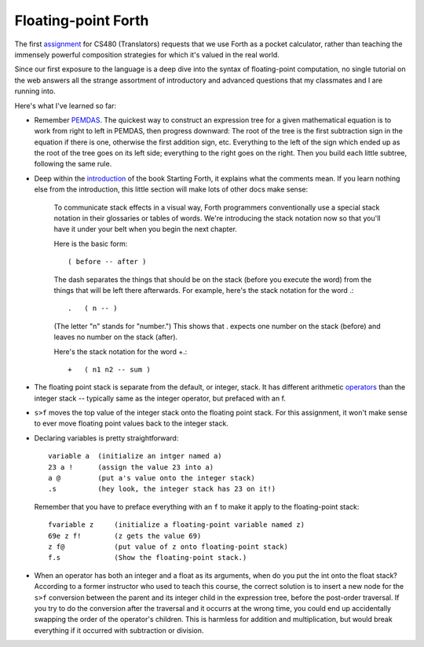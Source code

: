 Floating-point Forth
====================

The first assignment_ for CS480 (Translators) requests that we use Forth as a
pocket calculator, rather than teaching the immensely powerful composition
strategies for which it's valued in the real world. 

Since our first exposure to the language is a deep dive into the syntax of
floating-point computation, no single tutorial on the web answers all the
strange assortment of introductory and advanced questions that my classmates
and I are running into. 

.. more::

Here's what I've learned so far:

* Remember PEMDAS_. The quickest way to construct an expression tree for a
  given mathematical equation is to work from right to left in PEMDAS, then
  progress downward: The root of the tree is the first subtraction sign in the
  equation if there is one, otherwise the first addition sign, etc. Everything
  to the left of the sign which ended up as the root of the tree goes on its
  left side; everything to the right goes on the right. Then you build each
  little subtree, following the same rule. 

* Deep within the introduction_ of the book Starting Forth, it explains what
  the comments mean. If you learn nothing else from the introduction, this
  little section will make lots of other docs make sense:

    To communicate stack effects in a visual way, Forth programmers
    conventionally use a special stack notation in their glossaries or tables
    of words. We're introducing the stack notation now so that you'll have it
    under your belt when you begin the next chapter.

    Here is the basic form::

       ( before -- after )

    The dash separates the things that should be on the stack (before you
    execute the word) from the things that will be left there afterwards.
    For example, here's the stack notation for the word .::

          .   ( n -- )

    (The letter "n" stands for "number.") This shows that . expects one
    number on the stack (before) and leaves no number on the stack
    (after).

    Here's the stack notation for the word +.::

             +   ( n1 n2 -- sum )

* The floating point stack is separate from the default, or integer, stack. It
  has different arithmetic operators_ than the integer stack -- typically same
  as the integer operator, but prefaced with an f. 

.. code:: 
            F@      ( adr --)       ( f: -- x)
            F!      ( adr --)       ( f: x --)
            F+                      ( f: x y -- x+y)
            F-                      ( f: x y -- x-y)
            F*                      ( f: x y -- x*y)
            F/                      ( f: x y -- x/y)
            FEXP                    ( f: x -- e^x)
            FLN                     ( f: x -- ln[x])
            FSQRT                   ( f: x -- x^0.5)

* ``s>f`` moves the top value of the integer stack onto the floating point
  stack. For this assignment, it won't make sense to ever move floating point
  values back to the integer stack.

* Declaring variables is pretty straightforward::

    variable a  (initialize an intger named a)
    23 a !      (assign the value 23 into a)
    a @         (put a's value onto the integer stack)
    .s          (hey look, the integer stack has 23 on it!)

  Remember that you have to preface everything with an ``f`` to make it apply
  to the floating-point stack::

    fvariable z     (initialize a floating-point variable named z)
    69e z f!        (z gets the value 69)
    z f@            (put value of z onto floating-point stack)
    f.s             (Show the floating-point stack.)

* When an operator has both an integer and a float as its arguments, when do
  you put the int onto the float stack? According to a former instructor who
  used to teach this course, the correct solution is to insert a new node for
  the ``s>f`` conversion between the parent and its integer child in the
  expression tree, before the post-order traversal. If you try to do the
  conversion after the traversal and it occurrs at the wrong time, you could 
  end up accidentally swapping the order of the operator's children. This is
  harmless for addition and multiplication, but would break everything if it
  occurred with subtraction or division.


.. _assignment: http://classes.engr.oregonstate.edu/eecs/winter2015/cs480/assignments/MilestoneI.htm
.. _PEMDAS: http://www.mathsisfun.com/operation-order-pemdas.html
.. _operators: http://galileo.phys.virginia.edu/classes/551.jvn.fall01/primer.htm#fp
.. _introduction: http://www.forth.com/starting-forth/sf1/sf1.html

.. author:: default
.. categories:: none
.. tags:: none
.. comments::
